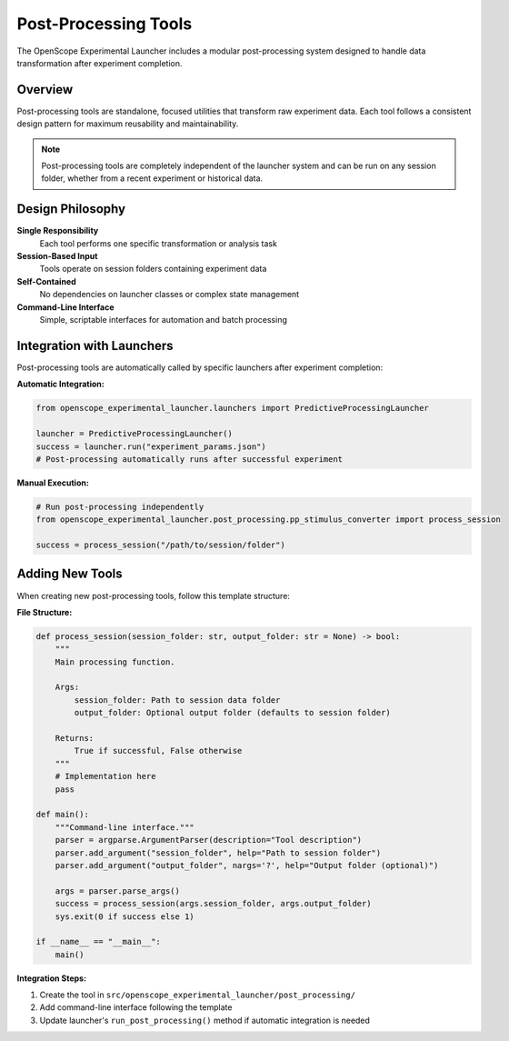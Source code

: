 Post-Processing Tools
====================

The OpenScope Experimental Launcher includes a modular post-processing system designed to handle data transformation after experiment completion.

Overview
--------

Post-processing tools are standalone, focused utilities that transform raw experiment data. Each tool follows a consistent design pattern for maximum reusability and maintainability.

.. note::
   Post-processing tools are completely independent of the launcher system and can be run on any session folder, whether from a recent experiment or historical data.

Design Philosophy
-----------------

**Single Responsibility**
   Each tool performs one specific transformation or analysis task

**Session-Based Input**
   Tools operate on session folders containing experiment data

**Self-Contained**
   No dependencies on launcher classes or complex state management

**Command-Line Interface**
   Simple, scriptable interfaces for automation and batch processing


Integration with Launchers
---------------------------

Post-processing tools are automatically called by specific launchers after experiment completion:

**Automatic Integration:**

.. code-block:: python

   from openscope_experimental_launcher.launchers import PredictiveProcessingLauncher
   
   launcher = PredictiveProcessingLauncher()
   success = launcher.run("experiment_params.json")
   # Post-processing automatically runs after successful experiment

**Manual Execution:**

.. code-block:: python

   # Run post-processing independently
   from openscope_experimental_launcher.post_processing.pp_stimulus_converter import process_session
   
   success = process_session("/path/to/session/folder")


Adding New Tools
----------------

When creating new post-processing tools, follow this template structure:

**File Structure:**

.. code-block:: python

   def process_session(session_folder: str, output_folder: str = None) -> bool:
       """
       Main processing function.
       
       Args:
           session_folder: Path to session data folder
           output_folder: Optional output folder (defaults to session folder)
           
       Returns:
           True if successful, False otherwise
       """
       # Implementation here
       pass

   def main():
       """Command-line interface."""
       parser = argparse.ArgumentParser(description="Tool description")
       parser.add_argument("session_folder", help="Path to session folder")
       parser.add_argument("output_folder", nargs='?', help="Output folder (optional)")
       
       args = parser.parse_args()
       success = process_session(args.session_folder, args.output_folder)
       sys.exit(0 if success else 1)

   if __name__ == "__main__":
       main()


**Integration Steps:**

1. Create the tool in ``src/openscope_experimental_launcher/post_processing/``
2. Add command-line interface following the template
3. Update launcher's ``run_post_processing()`` method if automatic integration is needed